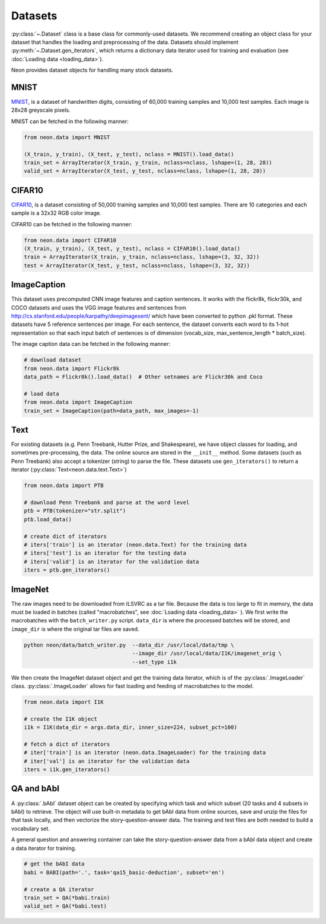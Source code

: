 .. ---------------------------------------------------------------------------
.. Copyright 2015 Nervana Systems Inc.
.. Licensed under the Apache License, Version 2.0 (the "License");
.. you may not use this file except in compliance with the License.
.. You may obtain a copy of the License at
..
..      http://www.apache.org/licenses/LICENSE-2.0
..
.. Unless required by applicable law or agreed to in writing, software
.. distributed under the License is distributed on an "AS IS" BASIS,
.. WITHOUT WARRANTIES OR CONDITIONS OF ANY KIND, either express or implied.
.. See the License for the specific language governing permissions and
.. limitations under the License.
.. ---------------------------------------------------------------------------

Datasets
========

:py:class:`~.Dataset` class is a base class for commonly-used
datasets. We recommend creating an object class for your dataset that
handles the loading and preprocessing of the data. Datasets should
implement :py:meth:`~.Dataset.gen_iterators`, which returns a dictionary data
iterator used for training and evaluation (see :doc:`Loading
data <loading_data>`).

Neon provides dataset objects for handling many stock datasets.

MNIST
-----

`MNIST <http://yann.lecun.com/exdb/mnist/>`__, is a dataset of
handwritten digits, consisting of 60,000 training samples and 10,000
test samples. Each image is 28x28 greyscale pixels.

MNIST can be fetched in the following manner:

.. code-block:: python

    from neon.data import MNIST

    (X_train, y_train), (X_test, y_test), nclass = MNIST().load_data()
    train_set = ArrayIterator(X_train, y_train, nclass=nclass, lshape=(1, 28, 28))
    valid_set = ArrayIterator(X_test, y_test, nclass=nclass, lshape=(1, 28, 28))

CIFAR10
-------

`CIFAR10 <http://www.cs.toronto.edu/~kriz/cifar.html>`__, is a dataset
consisting of 50,000 training samples and 10,000 test samples. There are
10 categories and each sample is a 32x32 RGB color image.

CIFAR10 can be fetched in the following manner:

.. code-block:: python

    from neon.data import CIFAR10
    (X_train, y_train), (X_test, y_test), nclass = CIFAR10().load_data()
    train = ArrayIterator(X_train, y_train, nclass=nclass, lshape=(3, 32, 32))
    test = ArrayIterator(X_test, y_test, nclass=nclass, lshape=(3, 32, 32))

ImageCaption
------------

This dataset uses precomputed CNN image features and caption sentences.
It works with the flickr8k, flickr30k, and COCO datasets and uses the
VGG image features and sentences from
http://cs.stanford.edu/people/karpathy/deepimagesent/ which have been
converted to python .pkl format. These datasets have 5 reference
sentences per image. For each sentence, the dataset converts each word
to its 1-hot representation so that each input batch of sentences is of
dimension (vocab_size, max_sentence_length * batch_size).

The image caption data can be fetched in the following manner:

.. code-block:: python

    # download dataset
    from neon.data import Flickr8k
    data_path = Flickr8k().load_data()  # Other setnames are Flickr30k and Coco

    # load data
    from neon.data import ImageCaption
    train_set = ImageCaption(path=data_path, max_images=-1)

Text
----

For existing datasets (e.g. Penn Treebank, Hutter Prize, and
Shakespeare), we have object classes for loading, and sometimes
pre-processing, the data. The online source are stored in the
``__init__`` method. Some datasets (such as Penn Treebank) also accept a
tokenizer (string) to parse the file. These datasets use ``gen_iterators()``
to return a iterator (:py:class:`Text<neon.data.text.Text>`)

.. code-block:: python

    from neon.data import PTB

    # download Penn Treebank and parse at the word level
    ptb = PTB(tokenizer="str.split")
    ptb.load_data()

    # create dict of iterators
    # iters['train'] is an iterator (neon.data.Text) for the training data
    # iters['test'] is an iterator for the testing data
    # iters['valid'] is an iterator for the validation data
    iters = ptb.gen_iterators()

ImageNet
--------

The raw images need to be downloaded from ILSVRC as a tar file. Because
the data is too large to fit in memory, the data must be loaded in
batches (called "macrobatches", see :doc:`Loading data <loading_data>`
). We first write the macrobatches with the
``batch_writer.py`` script. ``data_dir`` is where the
processed batches will be stored, and ``image_dir`` is where the
original tar files are saved.

.. code-block:: bash

    python neon/data/batch_writer.py  --data_dir /usr/local/data/tmp \
                                      --image_dir /usr/local/data/I1K/imagenet_orig \
                                      --set_type i1k

We then create the ImageNet dataset object and get the training data
iterator, which is of the :py:class:`.ImageLoader` class. :py:class:`.ImageLoader` allows
for fast loading and feeding of macrobatches to the model.

.. code-block:: python

    from neon.data import I1K

    # create the I1K object
    i1k = I1K(data_dir = args.data_dir, inner_size=224, subset_pct=100)

    # fetch a dict of iterators
    # iter['train'] is an iterator (neon.data.ImageLoader) for the training data
    # iter['val'] is an iterator for the validation data
    iters = i1k.gen_iterators()

QA and bAbI
-----------

A :py:class:`.bAbI` dataset object can be created by specifying which task and which
subset (20 tasks and 4 subsets in bAbI) to retrieve. The object will use
built-in metadata to get bAbI data from online sources, save and unzip
the files for that task locally, and then vectorize the
story-question-answer data. The training and test files are both needed
to build a vocabulary set.

A general question and answering container can take the
story-question-answer data from a bAbI data object and create a data
iterator for training.

.. code-block:: python

    # get the bAbI data
    babi = BABI(path='.', task='qa15_basic-deduction', subset='en')

    # create a QA iterator
    train_set = QA(*babi.train)
    valid_set = QA(*babi.test)
